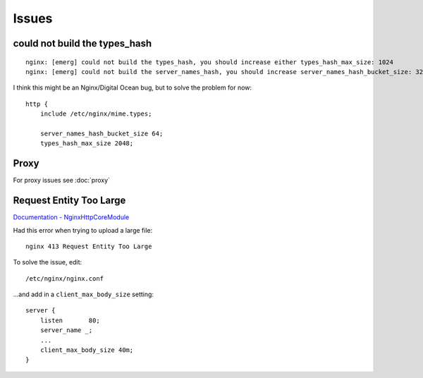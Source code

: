 Issues
******

could not build the types_hash
==============================

::

  nginx: [emerg] could not build the types_hash, you should increase either types_hash_max_size: 1024
  nginx: [emerg] could not build the server_names_hash, you should increase server_names_hash_bucket_size: 32

I think this might be an Nginx/Digital Ocean bug, but to solve the problem for now:

::

  http {
      include /etc/nginx/mime.types;

      server_names_hash_bucket_size 64;
      types_hash_max_size 2048;

Proxy
=====

For proxy issues see :doc:`proxy`

Request Entity Too Large
========================

`Documentation - NginxHttpCoreModule`_

Had this error when trying to upload a large file:

::

  nginx 413 Request Entity Too Large

To solve the issue, edit:

::

  /etc/nginx/nginx.conf

...and add in a ``client_max_body_size`` setting:

::

  server {
      listen       80;
      server_name _;
      ...
      client_max_body_size 40m;
  }


.. _`Documentation - NginxHttpCoreModule`: http://wiki.nginx.org/NginxHttpCoreModule#client_max_body_size
